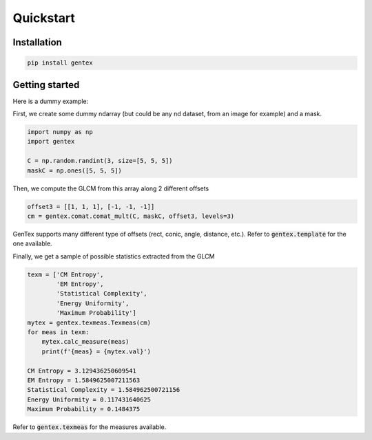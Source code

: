 Quickstart
==========

Installation
------------

.. code-block:: python

    pip install gentex


Getting started
---------------

Here is a dummy example:

First, we create some dummy ndarray (but could be any nd dataset, from
an image for example) and a mask.

.. code-block:: python

    import numpy as np
    import gentex

    C = np.random.randint(3, size=[5, 5, 5])
    maskC = np.ones([5, 5, 5])

Then, we compute the GLCM from this array along 2 different offsets

.. code-block:: python

    offset3 = [[1, 1, 1], [-1, -1, -1]]
    cm = gentex.comat.comat_mult(C, maskC, offset3, levels=3)

GenTex supports many different type of offsets (rect, conic, angle,
distance, etc.). Refer to :code:`gentex.template` for the one available.

Finally, we get a sample of possible statistics extracted from the GLCM

.. code-block:: python

    texm = ['CM Entropy',
            'EM Entropy',
            'Statistical Complexity',
            'Energy Uniformity',
            'Maximum Probability']
    mytex = gentex.texmeas.Texmeas(cm)
    for meas in texm:
        mytex.calc_measure(meas)
        print(f'{meas} = {mytex.val}')

    CM Entropy = 3.129436250609541
    EM Entropy = 1.5849625007211563
    Statistical Complexity = 1.584962500721156
    Energy Uniformity = 0.117431640625
    Maximum Probability = 0.1484375

Refer to :code:`gentex.texmeas` for the measures available.